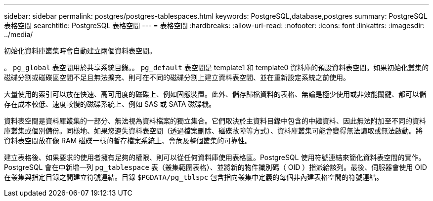 ---
sidebar: sidebar 
permalink: postgres/postgres-tablespaces.html 
keywords: PostgreSQL,database,postgres 
summary: PostgreSQL 表格空間 
searchtitle: PostgreSQL 表格空間 
---
= 表格空間
:hardbreaks:
:allow-uri-read: 
:nofooter: 
:icons: font
:linkattrs: 
:imagesdir: ../media/


[role="lead"]
初始化資料庫叢集時會自動建立兩個資料表空間。

。 `pg_global` 表空間用於共享系統目錄。。 `pg_default` 表空間是 template1 和 template0 資料庫的預設資料表空間。如果初始化叢集的磁碟分割或磁碟區空間不足且無法擴充、則可在不同的磁碟分割上建立資料表空間、並在重新設定系統之前使用。

大量使用的索引可以放在快速、高可用度的磁碟上、例如固態裝置。此外、儲存歸檔資料的表格、無論是極少使用或非效能關鍵、都可以儲存在成本較低、速度較慢的磁碟系統上、例如 SAS 或 SATA 磁碟機。

資料表空間是資料庫叢集的一部分、無法視為資料檔案的獨立集合。它們取決於主資料目錄中包含的中繼資料、因此無法附加至不同的資料庫叢集或個別備份。同樣地、如果您遺失資料表空間（透過檔案刪除、磁碟故障等方式）、資料庫叢集可能會變得無法讀取或無法啟動。將資料表空間放在像 RAM 磁碟一樣的暫存檔案系統上、會危及整個叢集的可靠性。

建立表格後、如果要求的使用者擁有足夠的權限、則可以從任何資料庫使用表格區。PostgreSQL 使用符號連結來簡化資料表空間的實作。PostgreSQL 會在中新增一列 `pg_tablespace` 表（叢集範圍表格）、並將新的物件識別碼（ OID ）指派給該列。最後、伺服器會使用 OID 在叢集與指定目錄之間建立符號連結。目錄 `$PGDATA/pg_tblspc` 包含指向叢集中定義的每個非內建表格空間的符號連結。
